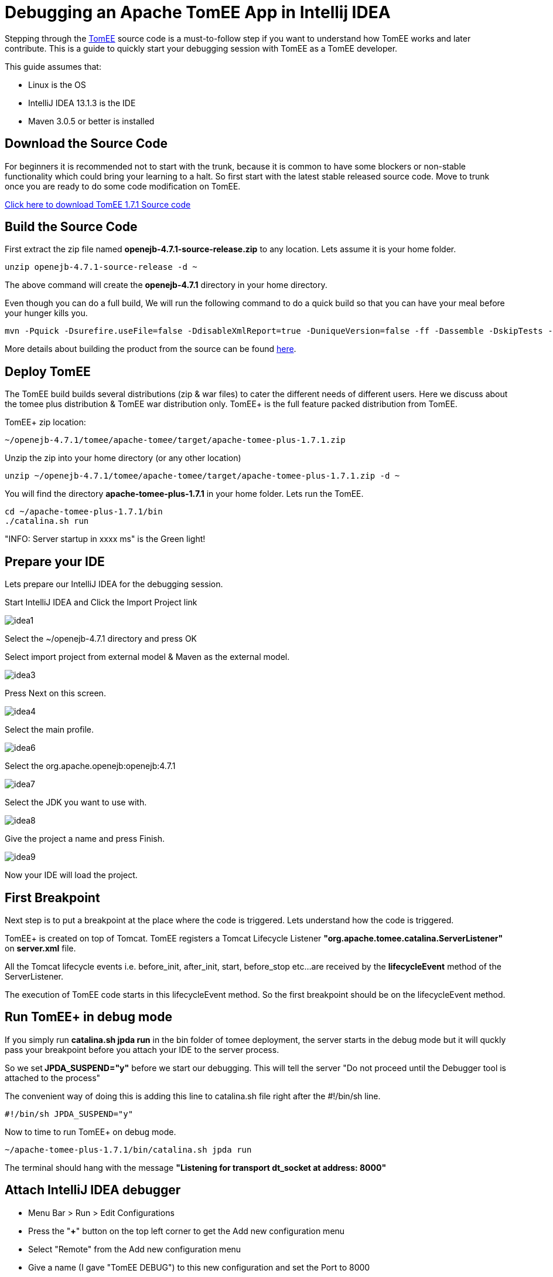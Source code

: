 = Debugging an Apache TomEE App in Intellij IDEA
:index-group: IDE
:jbake-date: 2018-12-05
:jbake-type: page
:jbake-status: published

Stepping through the xref:{common-vc}::apache-tomee.adoc[TomEE] source code is a must-to-follow step if you want to understand how TomEE works and later contribute.
This is a guide to quickly start your debugging session with TomEE as a TomEE developer.

This guide assumes that:

* Linux is the OS
* IntelliJ IDEA 13.1.3 is the IDE
* Maven 3.0.5 or better is installed

== Download the Source Code

For beginners it is recommended not to start with the trunk, because it is common to have some blockers or non-stable functionality which could bring your learning to a halt.
So first start with the latest stable released source code.
Move to trunk once you are ready to do some code modification on TomEE.

http://www.apache.org/dyn/closer.cgi/tomee/tomee-1.7.1/openejb-4.7.1-source-release.zip[Click here to download TomEE 1.7.1 Source code]

== Build the Source Code

First extract the zip file named *openejb-4.7.1-source-release.zip* to any location.
Lets assume it is your home folder.

[source,console]
----
unzip openejb-4.7.1-source-release -d ~
----

The above command will create the *openejb-4.7.1* directory in your home directory.

Even though you can do a full build, We will run the following command to do a quick build so that you can have your meal before your hunger kills you.

[source,console]
----
mvn -Pquick -Dsurefire.useFile=false -DdisableXmlReport=true -DuniqueVersion=false -ff -Dassemble -DskipTests -DfailIfNoTests=false clean install
----

More details about building the product from the source can be found http://tomee.apache.org/dev/source-code.html[here].

== Deploy TomEE

The TomEE build builds several distributions (zip & war files) to cater the different needs of different users.
Here we discuss about the tomee plus distribution & TomEE war distribution only.
TomEE+ is the full feature packed distribution from TomEE.

TomEE+ zip location:

[source,console]
----
~/openejb-4.7.1/tomee/apache-tomee/target/apache-tomee-plus-1.7.1.zip
----

Unzip the zip into your home directory (or any other location)

[source,console]
----
unzip ~/openejb-4.7.1/tomee/apache-tomee/target/apache-tomee-plus-1.7.1.zip -d ~
----

You will find the directory *apache-tomee-plus-1.7.1* in your home folder.
Lets run the TomEE.

[source,console]
----
cd ~/apache-tomee-plus-1.7.1/bin
./catalina.sh run
----

"INFO: Server startup in xxxx ms" is the Green light!

== Prepare your IDE

Lets prepare our IntelliJ IDEA for the debugging session.

Start IntelliJ IDEA and Click the Import Project link

image::{common-vc}::contrib/debug/idea1.png[]

Select the ~/openejb-4.7.1 directory and press OK

Select import project from external model & Maven as the external model.

image::{common-vc}::contrib/debug/idea3.png[]

Press Next on this screen.

image::{common-vc}::contrib/debug/idea4.png[]

Select the main profile.

image::{common-vc}::contrib/debug/idea6.png[]

Select the org.apache.openejb:openejb:4.7.1

image::{common-vc}::contrib/debug/idea7.png[]

Select the JDK you want to use with.

image::{common-vc}::contrib/debug/idea8.png[]

Give the project a name and press Finish.

image::{common-vc}::contrib/debug/idea9.png[]

Now your IDE will load the project.

== First Breakpoint

Next step is to put a breakpoint at the place where the code is triggered.
Lets understand how the code is triggered.

TomEE+ is created on top of Tomcat.
TomEE registers a Tomcat Lifecycle Listener *"org.apache.tomee.catalina.ServerListener"* on *server.xml* file.

All the Tomcat lifecycle events i.e.
before_init, after_init, start, before_stop etc...
are received by the *lifecycleEvent* method of the ServerListener.

The execution of TomEE code starts in this lifecycleEvent method.
So the first breakpoint should be on the lifecycleEvent method.

== Run TomEE+ in debug mode

If you simply run *catalina.sh jpda run* in the bin folder of tomee deployment, the server starts in the debug mode but it will quckly pass your breakpoint before you attach your IDE to the server process.

So we set** JPDA_SUSPEND="y"** before we start our debugging.
This will tell the server "Do not proceed until the Debugger tool is attached to the process"

The convenient way of doing this is adding this line to catalina.sh file right after the #!/bin/sh line.

[source,console]
----
#!/bin/sh JPDA_SUSPEND="y"
----

Now to time to run TomEE+ on debug mode.

[source,console]
----
~/apache-tomee-plus-1.7.1/bin/catalina.sh jpda run
----

The terminal should hang with the message *"Listening for transport dt_socket at address: 8000"*

== Attach IntelliJ IDEA debugger

* Menu Bar > Run > Edit Configurations
* Press the "*+*" button on the top left corner to get the Add new configuration menu
* Select "Remote" from the Add new configuration menu
* Give a name (I gave "TomEE DEBUG") to this new configuration and set the Port to 8000
* Click OK.

image::{common-vc}::contrib/debug/idea10.png[]</div>

To start debugging your TomEE+

Main Menu > Run > Debug TomEE DEBUG

Congratulations!
You hit the break point you put at the startup of the TomEE code.
Carry on with your debugging session to learn more.
